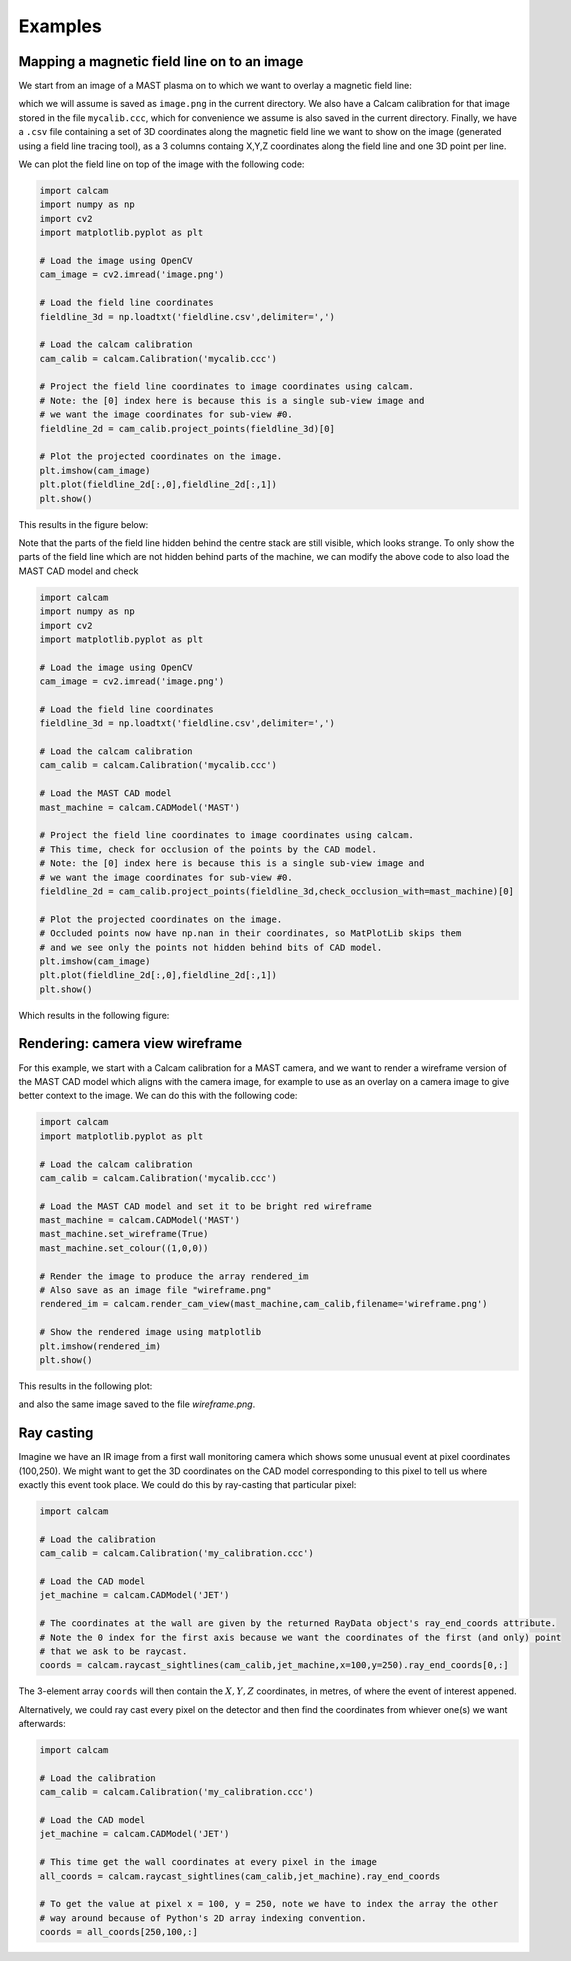 ========
Examples
========


Mapping a magnetic field line on to an image
---------------------------------------------
We start from an image of a MAST plasma on to which we want to overlay a magnetic field line:


which we will assume is saved as ``image.png`` in the current directory.
We also have a Calcam calibration for that image stored in the file ``mycalib.ccc``, which for convenience we assume is also saved in the current directory. Finally, we have a ``.csv`` file containing a set of 3D coordinates along the magnetic field line we want to show on the image (generated using a field line tracing tool), as a 3 columns containg X,Y,Z coordinates along the field line and one 3D point per line.

We can plot the field line on top of the image with the following code:

.. code-block:: python

	import calcam
	import numpy as np
	import cv2
	import matplotlib.pyplot as plt

	# Load the image using OpenCV
	cam_image = cv2.imread('image.png')

	# Load the field line coordinates
	fieldline_3d = np.loadtxt('fieldline.csv',delimiter=',')

	# Load the calcam calibration
	cam_calib = calcam.Calibration('mycalib.ccc')

	# Project the field line coordinates to image coordinates using calcam.
	# Note: the [0] index here is because this is a single sub-view image and 
	# we want the image coordinates for sub-view #0.
	fieldline_2d = cam_calib.project_points(fieldline_3d)[0]

	# Plot the projected coordinates on the image.
	plt.imshow(cam_image)
	plt.plot(fieldline_2d[:,0],fieldline_2d[:,1])
	plt.show()

This results in the figure below:

.. image:: images/mast_fieldline_example_1.png
   :alt: MAST field line projection example

Note that the parts of the field line hidden behind the centre stack are still visible, which looks strange. To only show the parts of the field line which are not hidden behind parts of the machine, we can modify the above code to also load the MAST CAD model and check 

.. code-block:: python

	import calcam
	import numpy as np
	import cv2
	import matplotlib.pyplot as plt

	# Load the image using OpenCV
	cam_image = cv2.imread('image.png')

	# Load the field line coordinates
	fieldline_3d = np.loadtxt('fieldline.csv',delimiter=',')

	# Load the calcam calibration
	cam_calib = calcam.Calibration('mycalib.ccc')

	# Load the MAST CAD model
	mast_machine = calcam.CADModel('MAST')

	# Project the field line coordinates to image coordinates using calcam.
	# This time, check for occlusion of the points by the CAD model.
	# Note: the [0] index here is because this is a single sub-view image and 
	# we want the image coordinates for sub-view #0.
	fieldline_2d = cam_calib.project_points(fieldline_3d,check_occlusion_with=mast_machine)[0] 

	# Plot the projected coordinates on the image.
	# Occluded points now have np.nan in their coordinates, so MatPlotLib skips them
	# and we see only the points not hidden behind bits of CAD model.
	plt.imshow(cam_image)
	plt.plot(fieldline_2d[:,0],fieldline_2d[:,1])
	plt.show()

Which results in the following figure:


.. image:: images/mast_fieldline_example_2.png
   :alt: MAST field line projection example


Rendering: camera view wireframe
--------------------------------
For this example, we start with a Calcam calibration for a MAST camera, and we want to render a wireframe version of the MAST CAD model which aligns with the camera image, for example to use as an overlay on a camera image to give better context to the image. We can do this with the following code:

.. code-block:: python

	import calcam
	import matplotlib.pyplot as plt

	# Load the calcam calibration
	cam_calib = calcam.Calibration('mycalib.ccc')

	# Load the MAST CAD model and set it to be bright red wireframe
	mast_machine = calcam.CADModel('MAST')
	mast_machine.set_wireframe(True)
	mast_machine.set_colour((1,0,0))

	# Render the image to produce the array rendered_im
	# Also save as an image file "wireframe.png"
	rendered_im = calcam.render_cam_view(mast_machine,cam_calib,filename='wireframe.png')

	# Show the rendered image using matplotlib
	plt.imshow(rendered_im)
	plt.show()

This results in the following plot:

.. image:: images/mast_wireframe_example.png
   :alt: MAST wireframe example

and also the same image saved to the file `wireframe.png`.



Ray casting
-----------
Imagine we have an IR image from a first wall monitoring camera which shows some unusual event at pixel coordinates (100,250). We might want to get the 3D coordinates on the CAD model corresponding to this pixel to tell us where exactly this event took place. We could do this by ray-casting that particular pixel:

.. code-block:: python

	import calcam
	
	# Load the calibration
	cam_calib = calcam.Calibration('my_calibration.ccc')
	
	# Load the CAD model
	jet_machine = calcam.CADModel('JET')
	
	# The coordinates at the wall are given by the returned RayData object's ray_end_coords attribute.
	# Note the 0 index for the first axis because we want the coordinates of the first (and only) point
	# that we ask to be raycast.
	coords = calcam.raycast_sightlines(cam_calib,jet_machine,x=100,y=250).ray_end_coords[0,:]

The 3-element array ``coords`` will then contain the :math:`X,Y,Z` coordinates, in metres, of where the event of interest appened.

Alternatively, we could ray cast every pixel on the detector and then find the coordinates from whiever one(s) we want afterwards:

.. code-block:: python

	import calcam

	# Load the calibration
	cam_calib = calcam.Calibration('my_calibration.ccc')
	
	# Load the CAD model
	jet_machine = calcam.CADModel('JET')
	
	# This time get the wall coordinates at every pixel in the image
	all_coords = calcam.raycast_sightlines(cam_calib,jet_machine).ray_end_coords

	# To get the value at pixel x = 100, y = 250, note we have to index the array the other 
	# way around because of Python's 2D array indexing convention.
	coords = all_coords[250,100,:]